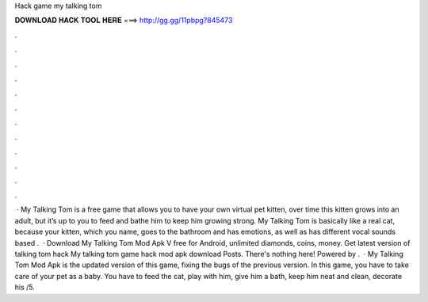 Hack game my talking tom

𝐃𝐎𝐖𝐍𝐋𝐎𝐀𝐃 𝐇𝐀𝐂𝐊 𝐓𝐎𝐎𝐋 𝐇𝐄𝐑𝐄 ===> http://gg.gg/11pbpg?845473

.

.

.

.

.

.

.

.

.

.

.

.

 · My Talking Tom is a free game that allows you to have your own virtual pet kitten, over time this kitten grows into an adult, but it’s up to you to feed and bathe him to keep him growing strong. My Talking Tom is basically like a real cat, because your kitten, which you name, goes to the bathroom and has emotions, as well as has different vocal sounds based .  · Download My Talking Tom Mod Apk V free for Android, unlimited diamonds, coins, money. Get latest version of talking tom hack My talking tom game hack mod apk download Posts. There's nothing here! Powered by .  · My Talking Tom Mod Apk is the updated version of this game, fixing the bugs of the previous version. In this game, you have to take care of your pet as a baby. You have to feed the cat, play with him, give him a bath, keep him neat and clean, decorate his /5.
